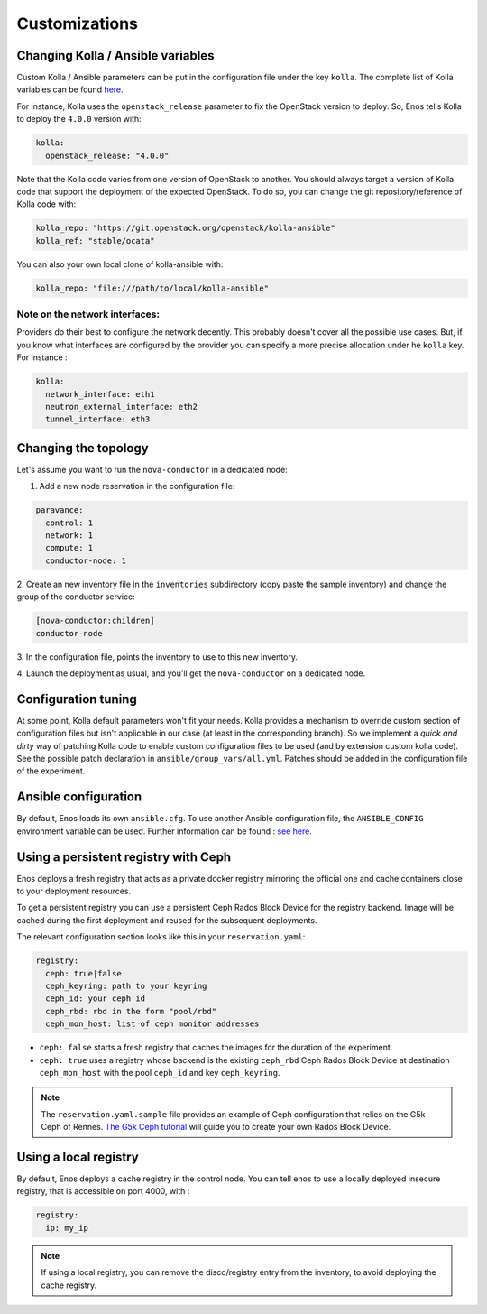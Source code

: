 Customizations
==============


Changing Kolla / Ansible variables
-----------------------------------

Custom Kolla / Ansible parameters can be put in the configuration file under
the key ``kolla``. The complete list of Kolla variables can be found `here
<https://github.com/openstack/kolla-ansible/blob/master/ansible/group_vars/all.yml>`_.

For instance, Kolla uses the ``openstack_release`` parameter to fix the
OpenStack version to deploy.  So, Enos tells Kolla to deploy the ``4.0.0``
version with:

.. code-block:: yaml

    kolla:
      openstack_release: "4.0.0"

Note that the Kolla code varies from one version of OpenStack to
another. You should always target a version of Kolla code that
support the deployment of the expected OpenStack. To do so, you can
change the git repository/reference of Kolla code with:

.. code-block:: yaml

    kolla_repo: "https://git.openstack.org/openstack/kolla-ansible"
    kolla_ref: "stable/ocata"

You can also your own local clone of kolla-ansible with:

.. code-block:: yaml

    kolla_repo: "file:///path/to/local/kolla-ansible"

Note on the network interfaces:
~~~~~~~~~~~~~~~~~~~~~~~~~~~~~~~

Providers do their best to configure the network decently. This probably doesn't
cover all the possible use cases. But, if you know what interfaces are configured by
the provider you can specify a more precise allocation under he ``kolla`` key.
For instance :

.. code-block:: yaml

    kolla:
      network_interface: eth1
      neutron_external_interface: eth2
      tunnel_interface: eth3

Changing the topology
---------------------

Let's assume you want to run the ``nova-conductor`` in a dedicated node:

1. Add a new node reservation in the configuration file:

.. code-block:: yaml

    paravance:
      control: 1
      network: 1
      compute: 1
      conductor-node: 1

2. Create an new inventory file in the ``inventories`` subdirectory
(copy paste the sample inventory) and change the group of the
conductor service:

.. code-block:: bash

    [nova-conductor:children]
    conductor-node

3. In the configuration file, points the inventory to use to this new
inventory.

4. Launch the deployment as usual, and you'll get the ``nova-conductor``
on a dedicated node.

Configuration tuning
--------------------

At some point, Kolla default parameters won't fit your needs. Kolla
provides a mechanism to override custom section of configuration files
but isn't applicable in our case (at least in the corresponding
branch). So we implement a *quick and dirty* way of patching Kolla
code to enable custom configuration files to be used (and by extension
custom kolla code). See the possible patch declaration in
``ansible/group_vars/all.yml``. Patches should be added in the
configuration file of the experiment.


Ansible configuration
----------------------

By default, Enos loads its own ``ansible.cfg``. To use another Ansible
configuration file, the ``ANSIBLE_CONFIG`` environment variable can be used.
Further information can be found : `see here
<http://docs.ansible.com/ansible/intro_configuration.html>`_.


Using a persistent registry with Ceph
-------------------------------------

Enos deploys a fresh registry that acts as a private docker registry
mirroring the official one and cache containers close to your
deployment resources.

To get a persistent registry you can use a persistent Ceph Rados Block
Device for the registry backend. Image will be cached during the first
deployment and reused for the subsequent deployments.

The relevant configuration section looks like this in your
``reservation.yaml``:

.. code-block:: yaml

    registry:
      ceph: true|false
      ceph_keyring: path to your keyring
      ceph_id: your ceph id
      ceph_rbd: rbd in the form "pool/rbd"
      ceph_mon_host: list of ceph monitor addresses


* ``ceph: false`` starts a fresh registry that caches the images for
  the duration of the experiment.
* ``ceph: true`` uses a registry whose backend is the existing
  ``ceph_rbd`` Ceph Rados Block Device at destination
  ``ceph_mon_host`` with the pool ``ceph_id`` and key
  ``ceph_keyring``.


.. note ::

   The ``reservation.yaml.sample`` file provides an example of Ceph
   configuration that relies on the G5k Ceph of Rennes. `The G5k Ceph
   tutorial <https://www.grid5000.fr/mediawiki/index.php/Ceph>`_ will
   guide you to create your own Rados Block Device.


Using a local registry
----------------------

By default, Enos deploys a cache registry in the control node.
You can tell enos to use a locally deployed insecure registry,
that is accessible on port 4000, with :

.. code-block:: yaml

    registry:
      ip: my_ip

.. note ::

  If using a local registry, you can remove the disco/registry entry
  from the inventory, to avoid deploying the cache registry.
